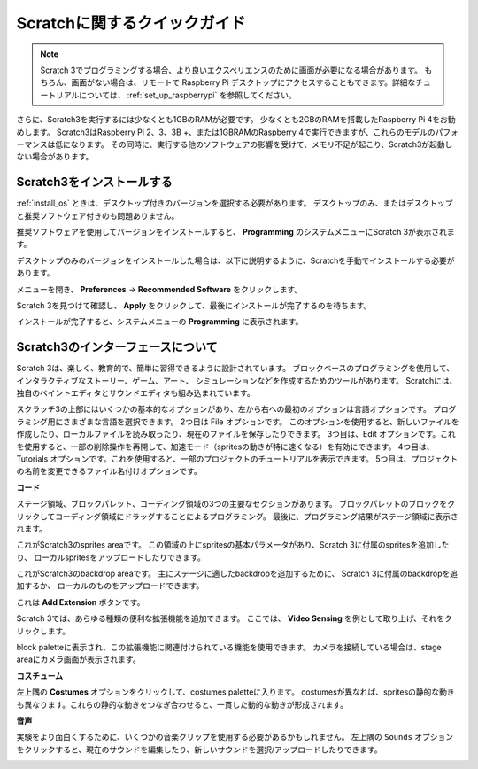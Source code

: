 Scratchに関するクイックガイド
=============================

.. note::

    Scratch 3でプログラミングする場合、より良いエクスペリエンスのために画面が必要になる場合があります。 もちろん、画面がない場合は、リモートで Raspberry Pi デスクトップにアクセスすることもできます。詳細なチュートリアルについては、 :ref:`set_up_raspberrypi`  を参照してください。

さらに、Scratch3を実行するには少なくとも1GBのRAMが必要です。
少なくとも2GBのRAMを搭載したRaspberry Pi 4をお勧めします。 
Scratch3はRaspberry Pi 2、3、3B +、または1GBRAMのRaspberry 4で実行できますが、これらのモデルのパフォーマンスは低になります。
その同時に、実行する他のソフトウェアの影響を受けて、メモリ不足が起こり、Scratch3が起動しない場合があります。

Scratch3をインストールする
-----------------------------

:ref:`install_os` ときは、デスクトップ付きのバージョンを選択する必要があります。
デスクトップのみ、またはデスクトップと推奨ソフトウェア付きのも問題ありません。

推奨ソフトウェアを使用してバージョンをインストールすると、 **Programming** のシステムメニューにScratch 3が表示されます。

デスクトップのみのバージョンをインストールした場合は、以下に説明するように、Scratchを手動でインストールする必要があります。

メニューを開き、 **Preferences** -> **Recommended Software** をクリックします。

.. image:: media/quick_scratch1.png


Scratch 3を見つけて確認し、 **Apply** をクリックして、最後にインストールが完了するのを待ちます。

.. image:: media/quick_scratch2.png


インストールが完了すると、システムメニューの **Programming** に表示されます。

.. image:: media/quick_scratch3.png


Scratch3のインターフェースについて
------------------------------------

Scratch 3は、楽しく、教育的で、簡単に習得できるように設計されています。 
ブロックベースのプログラミングを使用して、インタラクティブなストーリー、ゲーム、アート、
シミュレーションなどを作成するためのツールがあります。 
Scratchには、独自のペイントエディタとサウンドエディタも組み込まれています。

スクラッチ3の上部にはいくつかの基本的なオプションがあり、左から右への最初のオプションは言語オプションです。
プログラミング用にさまざまな言語を選択できます。 2つ目は File オプションです。
このオプションを使用すると、新しいファイルを作成したり、ローカルファイルを読み取ったり、現在のファイルを保存したりできます。 
3つ目は、Edit オプションです。これを使用すると、一部の削除操作を再開して、加速モード（spritesの動きが特に速くなる）を有効にできます。 
4つ目は、Tutorials オプションです。これを使用すると、一部のプロジェクトのチュートリアルを表示できます。 
5つ目は、プロジェクトの名前を変更できるファイル名付けオプションです。

.. image:: media/quick_scratch13.png

**コード**

ステージ領域、ブロックパレット、コーディング領域の3つの主要なセクションがあります。 
ブロックパレットのブロックをクリックしてコーディング領域にドラッグすることによるプログラミング。
最後に、プログラミング結果がステージ領域に表示されます。

.. image:: media/quick_scratch4.png


これがScratch3のsprites areaです。
この領域の上にspritesの基本パラメータがあり、Scratch 3に付属のspritesを追加したり、
ローカルspritesをアップロードしたりできます。

.. image:: media/quick_scratch5.png


これがScratch3のbackdrop areaです。
主にステージに適したbackdropを追加するために、
Scratch 3に付属のbackdropを追加するか、
ローカルのものをアップロードできます。

.. image:: media/quick_scratch6.png


これは **Add Extension** ボタンです。

.. image:: media/quick_scratch7.png


Scratch 3では、あらゆる種類の便利な拡張機能を追加できます。
ここでは、 **Video Sensing** を例として取り上げ、それをクリックします。

.. image:: media/quick_scratch8.png


block paletteに表示され、この拡張機能に関連付けられている機能を使用できます。 
カメラを接続している場合は、stage areaにカメラ画面が表示されます。

.. image:: media/quick_scratch9.png

**コスチューム**

左上隅の **Costumes** オプションをクリックして、costumes paletteに入ります。 costumesが異なれば、spritesの静的な動きも異なります。これらの静的な動きをつなぎ合わせると、一貫した動的な動きが形成されます。

.. image:: media/quick_scratch10.png

**音声**

実験をより面白くするために、いくつかの音楽クリップを使用する必要があるかもしれません。 左上隅の ``Sounds`` オプションをクリックすると、現在のサウンドを編集したり、新しいサウンドを選択/アップロードしたりできます。

.. image:: media/quick_scratch11.png



